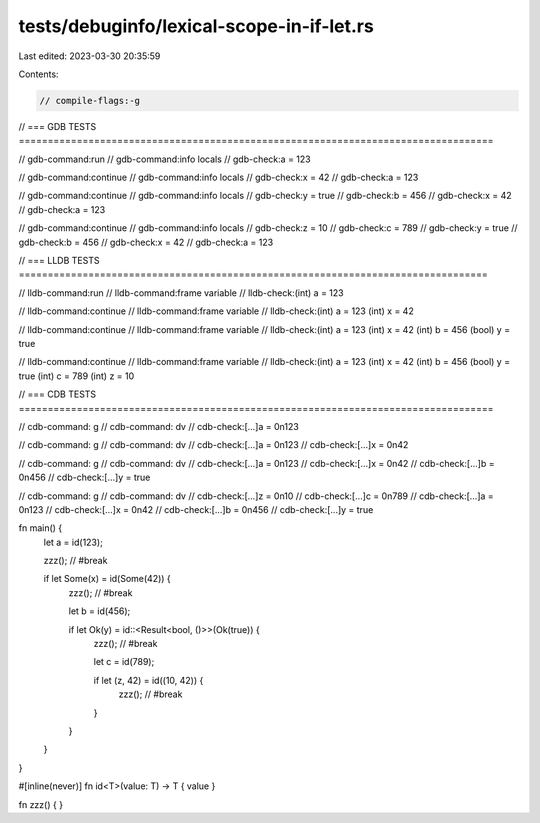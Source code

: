 tests/debuginfo/lexical-scope-in-if-let.rs
==========================================

Last edited: 2023-03-30 20:35:59

Contents:

.. code-block:: rs

    // compile-flags:-g

// === GDB TESTS ==================================================================================

// gdb-command:run
// gdb-command:info locals
// gdb-check:a = 123

// gdb-command:continue
// gdb-command:info locals
// gdb-check:x = 42
// gdb-check:a = 123

// gdb-command:continue
// gdb-command:info locals
// gdb-check:y = true
// gdb-check:b = 456
// gdb-check:x = 42
// gdb-check:a = 123

// gdb-command:continue
// gdb-command:info locals
// gdb-check:z = 10
// gdb-check:c = 789
// gdb-check:y = true
// gdb-check:b = 456
// gdb-check:x = 42
// gdb-check:a = 123

// === LLDB TESTS =================================================================================

// lldb-command:run
// lldb-command:frame variable
// lldb-check:(int) a = 123

// lldb-command:continue
// lldb-command:frame variable
// lldb-check:(int) a = 123 (int) x = 42

// lldb-command:continue
// lldb-command:frame variable
// lldb-check:(int) a = 123 (int) x = 42 (int) b = 456 (bool) y = true

// lldb-command:continue
// lldb-command:frame variable
// lldb-check:(int) a = 123 (int) x = 42 (int) b = 456 (bool) y = true (int) c = 789 (int) z = 10

// === CDB TESTS ==================================================================================

// cdb-command: g
// cdb-command: dv
// cdb-check:[...]a = 0n123

// cdb-command: g
// cdb-command: dv
// cdb-check:[...]a = 0n123
// cdb-check:[...]x = 0n42

// cdb-command: g
// cdb-command: dv
// cdb-check:[...]a = 0n123
// cdb-check:[...]x = 0n42
// cdb-check:[...]b = 0n456
// cdb-check:[...]y = true

// cdb-command: g
// cdb-command: dv
// cdb-check:[...]z = 0n10
// cdb-check:[...]c = 0n789
// cdb-check:[...]a = 0n123
// cdb-check:[...]x = 0n42
// cdb-check:[...]b = 0n456
// cdb-check:[...]y = true

fn main() {
    let a = id(123);

    zzz(); // #break

    if let Some(x) = id(Some(42)) {
        zzz(); // #break

        let b = id(456);

        if let Ok(y) = id::<Result<bool, ()>>(Ok(true)) {
            zzz(); // #break

            let c = id(789);

            if let (z, 42) = id((10, 42)) {
                zzz(); // #break
            }
        }
    }
}

#[inline(never)]
fn id<T>(value: T) -> T { value }

fn zzz() { }


